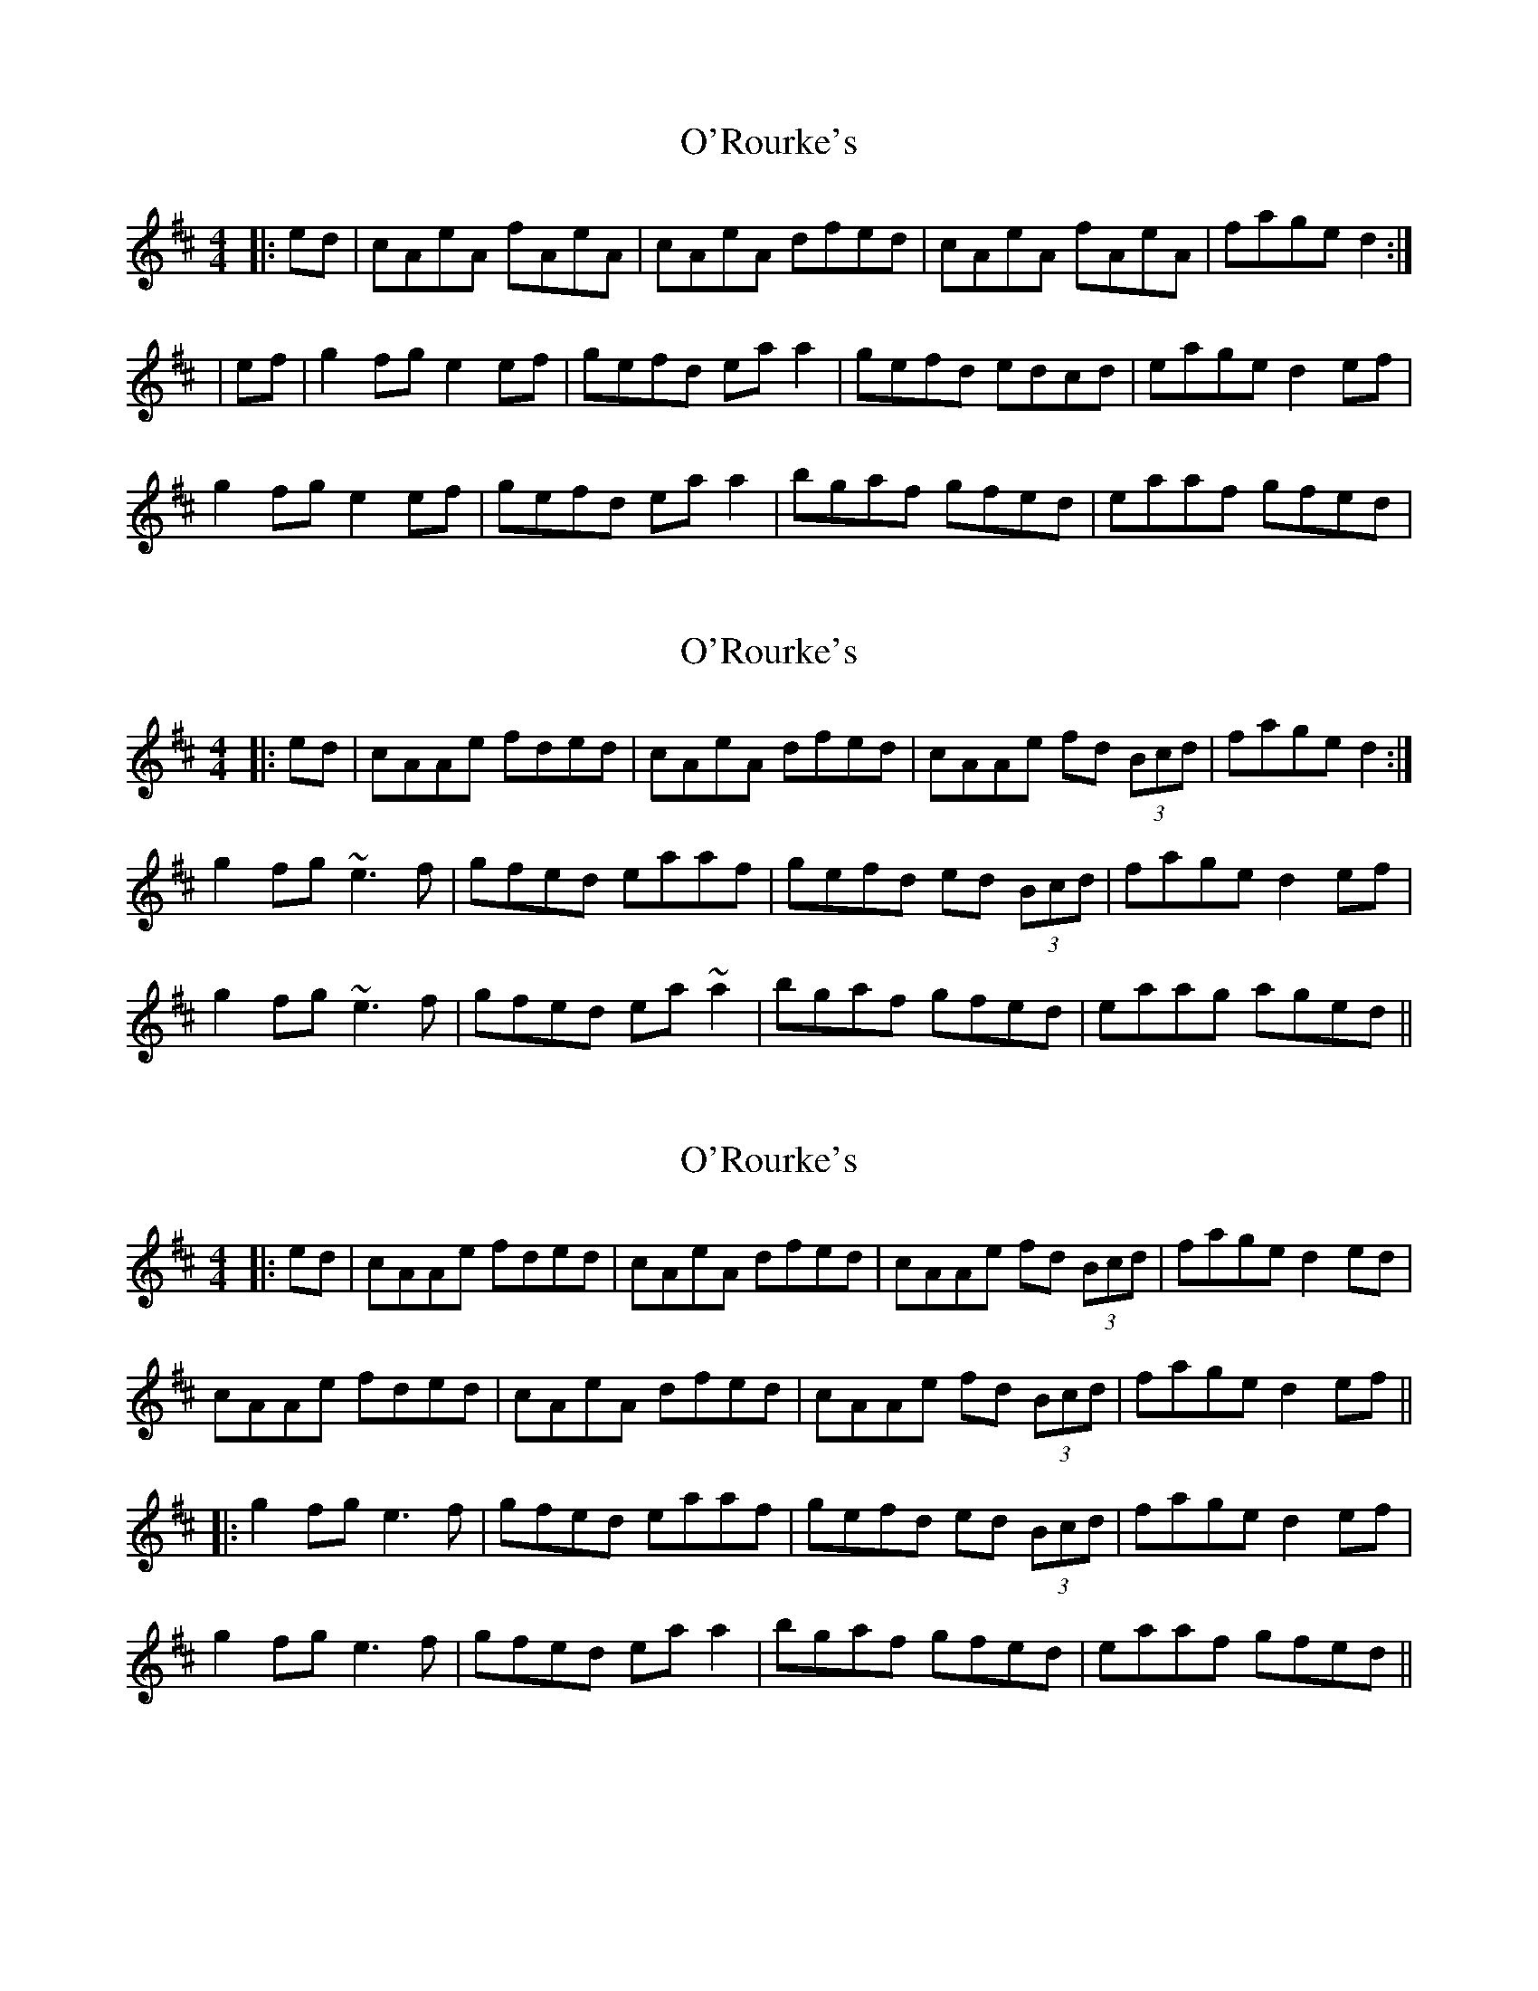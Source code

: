 X: 1
T: O'Rourke's
Z: Jeremy
S: https://thesession.org/tunes/90#setting90
R: reel
M: 4/4
L: 1/8
K: Amix
|:ed|cAeA fAeA| cAeA dfed| cAeA fAeA| fage d2:||ef| g2 fg e2 ef| gefd ea a2| gefd edcd| eage d2 ef|g2 fg e2 ef| gefd ea a2|bgaf gfed| eaaf gfed|
X: 2
T: O'Rourke's
Z: Manu Novo
S: https://thesession.org/tunes/90#setting12628
R: reel
M: 4/4
L: 1/8
K: Amix
|:ed|cAAe fded| cAeA dfed| cAAe fd (3Bcd| fage d2:|g2fg ~e3f|gfed eaaf|gefd ed (3Bcd|fage d2ef|g2fg ~e3f|gfed ea~a2|bgaf gfed|eaag aged||
X: 3
T: O'Rourke's
Z: JACKB
S: https://thesession.org/tunes/90#setting23464
R: reel
M: 4/4
L: 1/8
K: Amix
|:ed|cAAe fded| cAeA dfed| cAAe fd (3Bcd| fage d2 ed|
cAAe fded| cAeA dfed| cAAe fd (3Bcd| fage d2 ef||
|:g2fg e3f|gfed eaaf|gefd ed (3Bcd|fage d2ef|
g2fg e3f|gfed ea a2|bgaf gfed|eaaf gfed||
X: 4
T: O'Rourke's
Z: sixholes
S: https://thesession.org/tunes/90#setting25422
R: reel
M: 4/4
L: 1/8
K: Amix
|:ed|cAeA fAeA| cAeA dfed| c~A3 f~d3| fage d2 ed|
cAeA fAeA| cAeA dfed| c~A3 f~d3| fage d2 ef||
|:g2fg e3f|gfed e~a3|gefd ed (3Bcd|fage d2ef|
g2fg e3f|gfed ea~a2|bgaf gfed|eaaf gfed||
